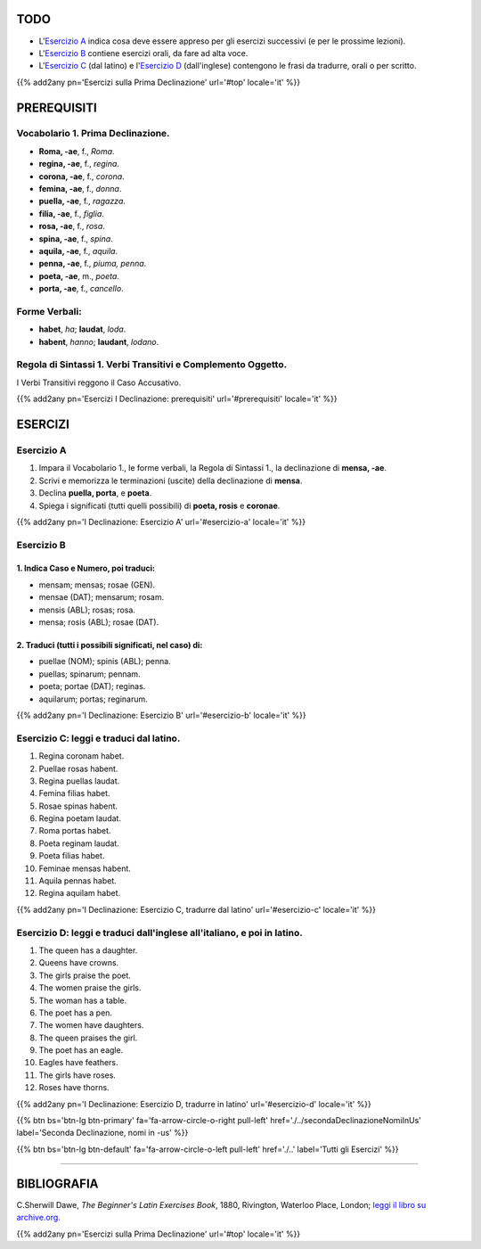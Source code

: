 .. title: Esercizi elementari di Latino. Prima Declinazione.
.. slug: primaDeclinazione
.. date: 2017-03-07 17:45:42 UTC+01:00
.. tags: latino, prima declinazione , grammatica, grammatica latina, esercizi, beginner's latin exercises
.. category: latino
.. link: https://archive.org/details/beginnerslatine01dawegoog
.. description: esercizi di grammatica latina, prima declinazione. da The Beginner's Latin Esercizio Book, C.Sherwill Dawe.
.. type: text
.. previewimage: /images/mCC.jpg


.. media:: http://instagr.am/p/BRYtQuGjLwt/


TODO
====

* L'`Esercizio A`_ indica cosa deve essere appreso per gli esercizi successivi (e per le prossime lezioni). 
* L'`Esercizio B`_ contiene esercizi orali, da fare ad alta voce. 
* L'`Esercizio C`_ (dal latino) e l'`Esercizio D`_ (dall'inglese) contengono le frasi da tradurre, orali o per scritto.


{{% add2any pn='Esercizi sulla Prima Declinazione' url='#top' locale='it' %}}

.. _PREREQUISITI:

PREREQUISITI
============

Vocabolario 1. Prima Declinazione. 
----------------------------------

* **Roma, -ae**, f., *Roma*. 
* **regina, -ae**, f., *regina*. 
* **corona, -ae**, f., *corona*. 
* **femina, -ae**, f., *donna*. 
* **puella, -ae**, f., *ragazza*.
* **filia, -ae**, f., *figlia*.
* **rosa, -ae**, f., *rosa*.
* **spina, -ae**, f., *spina*.
* **aquila, -ae**, f., *aquila*. 
* **penna, -ae**, f., *piuma, penna*. 
* **poeta, -ae**, m., *poeta*. 
* **porta, -ae**, f., *cancello*.

Forme Verbali:
--------------

* **habet**, *ha*; **laudat**, *loda*.
* **habent**, *hanno*; **laudant**, *lodano*. 

Regola di Sintassi 1. Verbi Transitivi e Complemento Oggetto.
-------------------------------------------------------------

I Verbi Transitivi reggono il Caso Accusativo. 

{{% add2any pn='Esercizi I Declinazione: prerequisiti' url='#prerequisiti' locale='it' %}}

ESERCIZI
========

.. _Esercizio A:

Esercizio A 
-----------

1. Impara il Vocabolario 1., le forme verbali, la Regola di Sintassi 1., la declinazione di **mensa, -ae**. 
2. Scrivi e memorizza le terminazioni (uscite) della declinazione di **mensa**. 
3. Declina **puella, porta**, e **poeta**. 
4. Spiega i significati (tutti quelli possibili) di **poeta, rosis** e **coronae**. 

{{% add2any pn='I Declinazione: Esercizio A' url='#esercizio-a' locale='it' %}}

.. _Esercizio B:

Esercizio B 
------------

1. Indica Caso e Numero, poi traduci: 
~~~~~~~~~~~~~~~~~~~~~~~~~~~~~~~~~~~~~~~~~~~~~~~~~~~

* mensam; mensas; rosae (GEN). 
* mensae (DAT); mensarum; rosam. 
* mensis (ABL); rosas; rosa. 
* mensa; rosis (ABL); rosae (DAT). 

2. Traduci (tutti i possibili significati, nel caso) di: 
~~~~~~~~~~~~~~~~~~~~~~~~~~~~~~~~~~~~~~~~~~~~~~~~~~~~~~~~~~~

* puellae (NOM); spinis (ABL); penna. 
* puellas; spinarum; pennam. 
* poeta; portae (DAT); reginas. 
* aquilarum; portas; reginarum. 

  
{{% add2any pn='I Declinazione: Esercizio B' url='#esercizio-b' locale='it' %}}

.. _Esercizio C:

Esercizio C: leggi e traduci dal latino.
----------------------------------------

1. Regina coronam habet. 
2. Puellae rosas habent. 
3. Regina puellas laudat. 
4. Femina filias habet. 
5. Rosae spinas habent. 
6. Regina poetam laudat. 
7. Roma portas habet. 
8. Poeta reginam laudat. 
9. Poeta filias habet. 
10. Feminae mensas habent. 
11. Aquila pennas habet. 
12. Regina aquilam habet. 


{{% add2any pn='I Declinazione: Esercizio C, tradurre dal latino' url='#esercizio-c' locale='it' %}}

.. _Esercizio D:

Esercizio D: leggi e traduci dall'inglese all'italiano, e poi in latino. 
------------------------------------------------------------------------

1. The queen has a daughter. 
2. Queens have crowns. 
3. The girls praise the poet. 
4. The women praise the girls. 
5. The woman has a table. 
6. The poet has a pen. 
7. The women have daughters. 
8. The queen praises the girl. 
9. The poet has an eagle. 
10. Eagles have feathers. 
11. The girls have roses. 
12. Roses have thorns. 


{{% add2any pn='I Declinazione: Esercizio D, tradurre in latino' url='#esercizio-d' locale='it' %}}

{{% btn bs='btn-lg btn-primary' fa='fa-arrow-circle-o-right pull-left' href='./../secondaDeclinazioneNomiInUs' label='Seconda Declinazione, nomi in -us' %}}

{{% btn bs='btn-lg btn-default' fa='fa-arrow-circle-o-left pull-left' href='./..' label='Tutti gli Esercizi' %}}

----

BIBLIOGRAFIA
============

C.Sherwill Dawe, *The Beginner's Latin Exercises Book*, 1880, Rivington, Waterloo Place, London; `leggi il libro su archive.org. <https://archive.org/details/beginnerslatine01dawegoog>`_


{{% add2any pn='Esercizi sulla Prima Declinazione' url='#top' locale='it' %}}
